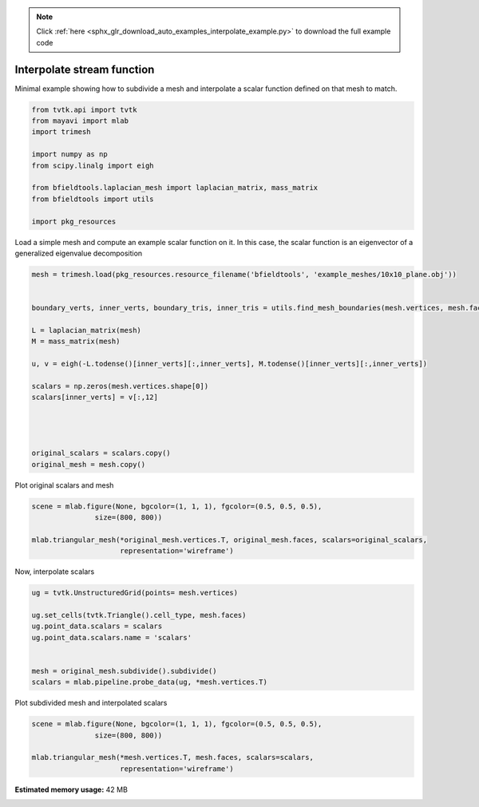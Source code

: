 .. note::
    :class: sphx-glr-download-link-note

    Click :ref:`here <sphx_glr_download_auto_examples_interpolate_example.py>` to download the full example code
.. rst-class:: sphx-glr-example-title

.. _sphx_glr_auto_examples_interpolate_example.py:


Interpolate stream function
===========================

Minimal example showing how to subdivide a mesh and interpolate a scalar function
defined on that mesh to match.



.. code-block:: default


    from tvtk.api import tvtk
    from mayavi import mlab
    import trimesh

    import numpy as np
    from scipy.linalg import eigh

    from bfieldtools.laplacian_mesh import laplacian_matrix, mass_matrix
    from bfieldtools import utils

    import pkg_resources








Load a simple mesh and compute an example scalar function on it.
In this case, the scalar function is an eigenvector of a generalized eigenvalue decomposition


.. code-block:: default


    mesh = trimesh.load(pkg_resources.resource_filename('bfieldtools', 'example_meshes/10x10_plane.obj'))


    boundary_verts, inner_verts, boundary_tris, inner_tris = utils.find_mesh_boundaries(mesh.vertices, mesh.faces, mesh.edges)

    L = laplacian_matrix(mesh)
    M = mass_matrix(mesh)

    u, v = eigh(-L.todense()[inner_verts][:,inner_verts], M.todense()[inner_verts][:,inner_verts])

    scalars = np.zeros(mesh.vertices.shape[0])
    scalars[inner_verts] = v[:,12]




    original_scalars = scalars.copy()
    original_mesh = mesh.copy()







Plot original scalars and mesh


.. code-block:: default


    scene = mlab.figure(None, bgcolor=(1, 1, 1), fgcolor=(0.5, 0.5, 0.5),
                   size=(800, 800))

    mlab.triangular_mesh(*original_mesh.vertices.T, original_mesh.faces, scalars=original_scalars,
                         representation='wireframe')






.. image:: /auto_examples/images/sphx_glr_interpolate_example_001.png
    :class: sphx-glr-single-img




Now, interpolate scalars


.. code-block:: default



    ug = tvtk.UnstructuredGrid(points= mesh.vertices)

    ug.set_cells(tvtk.Triangle().cell_type, mesh.faces)
    ug.point_data.scalars = scalars
    ug.point_data.scalars.name = 'scalars'


    mesh = original_mesh.subdivide().subdivide()
    scalars = mlab.pipeline.probe_data(ug, *mesh.vertices.T)








Plot subdivided mesh and interpolated scalars


.. code-block:: default


    scene = mlab.figure(None, bgcolor=(1, 1, 1), fgcolor=(0.5, 0.5, 0.5),
                   size=(800, 800))

    mlab.triangular_mesh(*mesh.vertices.T, mesh.faces, scalars=scalars,
                         representation='wireframe')


.. image:: /auto_examples/images/sphx_glr_interpolate_example_002.png
    :class: sphx-glr-single-img





.. rst-class:: sphx-glr-timing

   **Total running time of the script:** ( 0 minutes  1.522 seconds)

**Estimated memory usage:**  42 MB


.. _sphx_glr_download_auto_examples_interpolate_example.py:


.. only :: html

 .. container:: sphx-glr-footer
    :class: sphx-glr-footer-example



  .. container:: sphx-glr-download

     :download:`Download Python source code: interpolate_example.py <interpolate_example.py>`



  .. container:: sphx-glr-download

     :download:`Download Jupyter notebook: interpolate_example.ipynb <interpolate_example.ipynb>`


.. only:: html

 .. rst-class:: sphx-glr-signature

    `Gallery generated by Sphinx-Gallery <https://sphinx-gallery.github.io>`_
